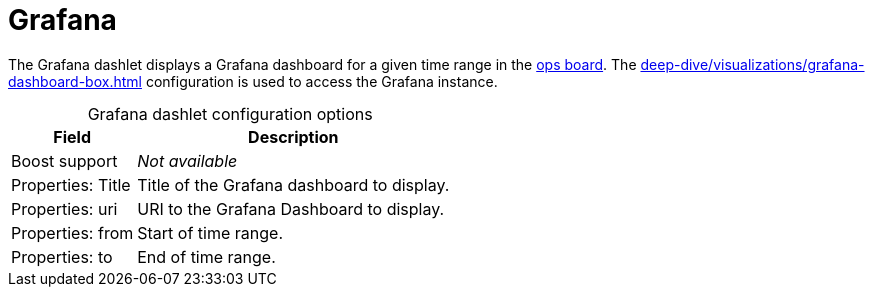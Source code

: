 
= Grafana

The Grafana dashlet displays a Grafana dashboard for a given time range in the <<deep-dive/visualizations/opsboard/introduction.adoc#opsboard-config, ops board>>.
The xref:deep-dive/visualizations/grafana-dashboard-box.adoc[] configuration is used to access the Grafana instance.

[caption=]
.Grafana dashlet configuration options
[options="autowidth"]
|===
| Field | Description

| Boost support
| _Not available_

| Properties: Title
| Title of the Grafana dashboard to display.

| Properties: uri
| URI to the Grafana Dashboard to display.

| Properties: from
| Start of time range.

| Properties: to
| End of time range.
|===
